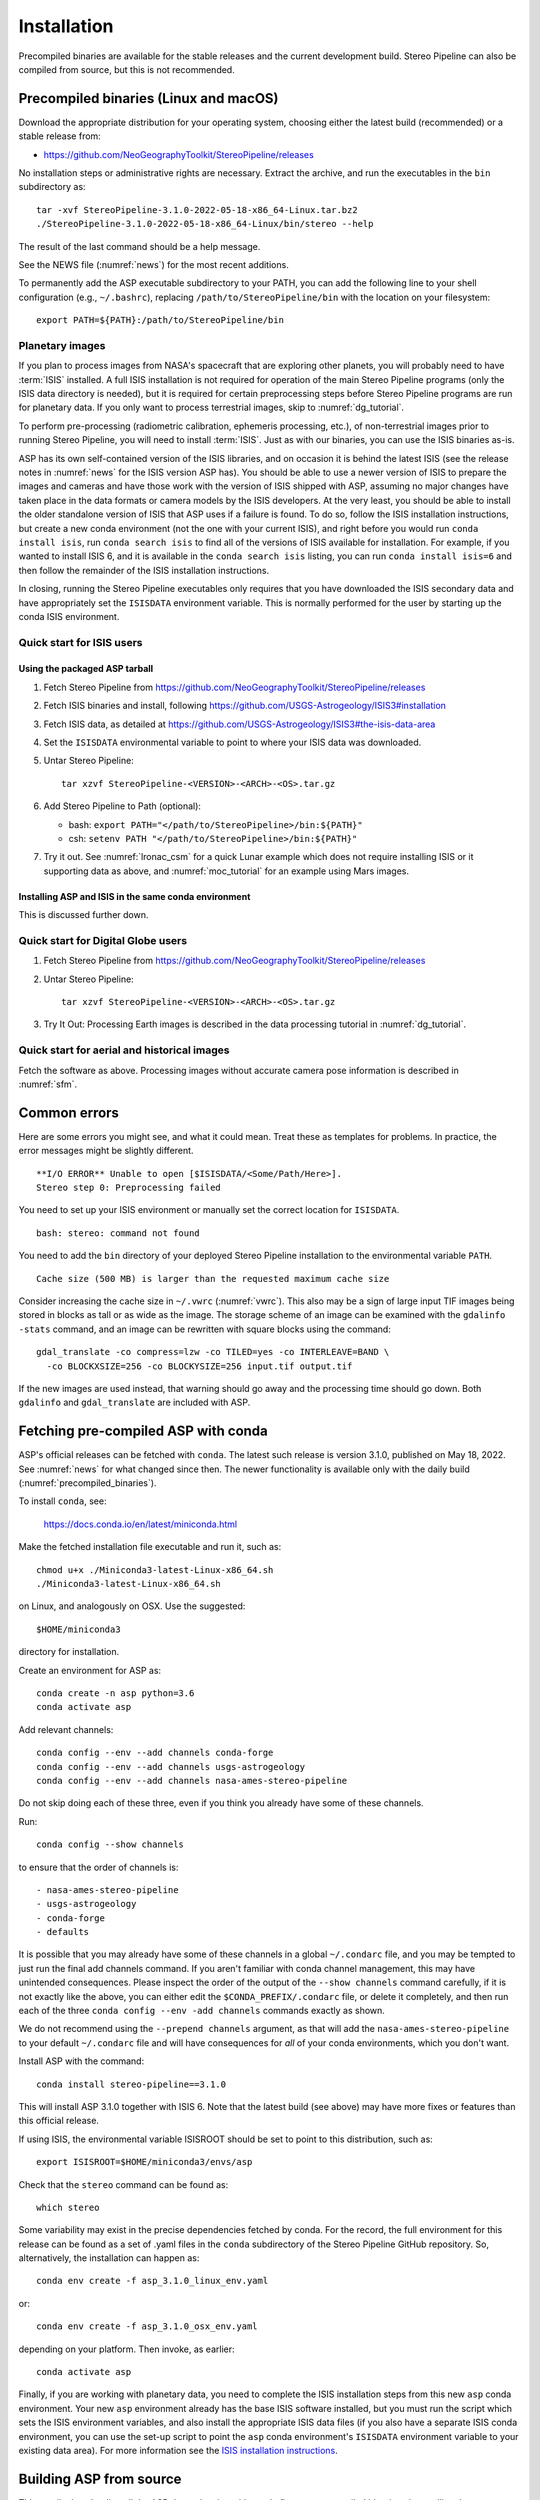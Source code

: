 Installation
============

Precompiled binaries are available for the stable releases and the
current development build.  Stereo Pipeline can also be compiled 
from source, but this is not recommended.

.. _precompiled_binaries:

Precompiled binaries (Linux and macOS)
--------------------------------------

Download the appropriate distribution for your operating system,
choosing either the latest build (recommended) or a stable release
from:

- `<https://github.com/NeoGeographyToolkit/StereoPipeline/releases>`_

No installation steps or administrative rights are necessary.  Extract
the archive, and run the executables in the ``bin`` subdirectory as::

    tar -xvf StereoPipeline-3.1.0-2022-05-18-x86_64-Linux.tar.bz2
    ./StereoPipeline-3.1.0-2022-05-18-x86_64-Linux/bin/stereo --help

The result of the last command should be a help message.

See the NEWS file (:numref:`news`) for the most recent additions.

To permanently add the ASP executable subdirectory to your PATH, you
can add the following line to your shell configuration (e.g.,
``~/.bashrc``), replacing ``/path/to/StereoPipeline/bin`` with the
location on your filesystem::

    export PATH=${PATH}:/path/to/StereoPipeline/bin

.. _planetary_images:

Planetary images
~~~~~~~~~~~~~~~~

If you plan to process images from NASA's spacecraft that are
exploring other planets, you will probably need to have :term:`ISIS`
installed.  A full ISIS installation is not required for operation of
the main Stereo Pipeline programs (only the ISIS data directory is
needed), but it is required for certain preprocessing steps before
Stereo Pipeline programs are run for planetary data.  If you only want
to process terrestrial images, skip to :numref:`dg_tutorial`.

To perform pre-processing (radiometric calibration, ephemeris
processing, etc.), of non-terrestrial images prior to running Stereo
Pipeline, you will need to install :term:`ISIS`.  Just as with our 
binaries, you can use the ISIS binaries as-is.

ASP has its own self-contained version of the ISIS libraries, and on
occasion it is behind the latest ISIS (see the release notes in
:numref:`news` for the ISIS version ASP has). You should be able to
use a newer version of ISIS to prepare the images and cameras and have
those work with the version of ISIS shipped with ASP, assuming no
major changes have taken place in the data formats or camera models by
the ISIS developers. At the very least, you should be able to install
the older standalone version of ISIS that ASP uses if a failure is
found.  To do so, follow the ISIS installation instructions, but
create a new conda environment (not the one with your current ISIS),
and right before you would run ``conda install isis``, run ``conda
search isis`` to find all of the versions of ISIS available for
installation.  For example, if you wanted to install ISIS 6, and
it is available in the ``conda search isis`` listing, you can run
``conda install isis=6`` and then follow the remainder of the ISIS
installation instructions.

In closing, running the Stereo Pipeline executables only requires
that you have downloaded the ISIS secondary data and have
appropriately set the ``ISISDATA`` environment variable. This is
normally performed for the user by starting up the conda ISIS 
environment.

.. _isis_start:

Quick start for ISIS users
~~~~~~~~~~~~~~~~~~~~~~~~~~

Using the packaged ASP tarball
^^^^^^^^^^^^^^^^^^^^^^^^^^^^^^

#. Fetch Stereo Pipeline from
   https://github.com/NeoGeographyToolkit/StereoPipeline/releases

#. Fetch ISIS binaries and install, following
   https://github.com/USGS-Astrogeology/ISIS3#installation

#. Fetch ISIS data, as detailed at
   https://github.com/USGS-Astrogeology/ISIS3#the-isis-data-area

#. Set the ``ISISDATA`` environmental variable to point to where your
   ISIS data was downloaded.

#. Untar Stereo Pipeline::

     tar xzvf StereoPipeline-<VERSION>-<ARCH>-<OS>.tar.gz

#. Add Stereo Pipeline to Path (optional):

   - bash: ``export PATH="</path/to/StereoPipeline>/bin:${PATH}"``
   - csh: ``setenv PATH "</path/to/StereoPipeline>/bin:${PATH}"``

#. Try it out. See :numref:`lronac_csm` for a quick Lunar example
   which does not require installing ISIS or it supporting data as above,
   and :numref:`moc_tutorial` for an example using Mars images.

Installing ASP and ISIS in the same conda environment
^^^^^^^^^^^^^^^^^^^^^^^^^^^^^^^^^^^^^^^^^^^^^^^^^^^^^

This is discussed further down. 

Quick start for Digital Globe users
~~~~~~~~~~~~~~~~~~~~~~~~~~~~~~~~~~~

#. Fetch Stereo Pipeline from
   https://github.com/NeoGeographyToolkit/StereoPipeline/releases

#. Untar Stereo Pipeline::

     tar xzvf StereoPipeline-<VERSION>-<ARCH>-<OS>.tar.gz

#. Try It Out: Processing Earth images is described in the data processing
   tutorial in :numref:`dg_tutorial`.


Quick start for aerial and historical images
~~~~~~~~~~~~~~~~~~~~~~~~~~~~~~~~~~~~~~~~~~~~~

Fetch the software as above. Processing images without accurate camera
pose information is described in :numref:`sfm`.


Common errors
-------------

Here are some errors you might see, and what it could mean. Treat these
as templates for problems. In practice, the error messages might be
slightly different.

::

    **I/O ERROR** Unable to open [$ISISDATA/<Some/Path/Here>].
    Stereo step 0: Preprocessing failed

You need to set up your ISIS environment or manually set the correct
location for ``ISISDATA``.

::

    bash: stereo: command not found

You need to add the ``bin`` directory of your deployed Stereo Pipeline
installation to the environmental variable ``PATH``.

::

    Cache size (500 MB) is larger than the requested maximum cache size

Consider increasing the cache size in ``~/.vwrc`` (:numref:`vwrc`). 
This also may be a sign of large input TIF images being stored
in blocks as tall or as wide as the image. The storage scheme of
an image can be examined with the ``gdalinfo -stats`` command,
and an image can be rewritten with square blocks using the command::

    gdal_translate -co compress=lzw -co TILED=yes -co INTERLEAVE=BAND \
      -co BLOCKXSIZE=256 -co BLOCKYSIZE=256 input.tif output.tif

If the new images are used instead, that warning should go away and
the processing time should go down. Both ``gdalinfo`` and
``gdal_translate`` are included with ASP.

.. _conda_intro:

Fetching pre-compiled ASP with conda
------------------------------------

ASP's official releases can be fetched with ``conda``. The latest such
release is version 3.1.0, published on May 18, 2022.  See
:numref:`news` for what changed since then.  The newer functionality
is available only with the daily build (:numref:`precompiled_binaries`).

To install ``conda``, see:

    https://docs.conda.io/en/latest/miniconda.html

Make the fetched installation file executable and run it, such as::

    chmod u+x ./Miniconda3-latest-Linux-x86_64.sh
    ./Miniconda3-latest-Linux-x86_64.sh

on Linux, and analogously on OSX. Use the suggested::

    $HOME/miniconda3

directory for installation. 

Create an environment for ASP as::

    conda create -n asp python=3.6
    conda activate asp

Add relevant channels::

    conda config --env --add channels conda-forge
    conda config --env --add channels usgs-astrogeology
    conda config --env --add channels nasa-ames-stereo-pipeline

Do not skip doing each of these three, even if you think you already
have some of these channels.

Run::

    conda config --show channels

to ensure that the order of channels is::

    - nasa-ames-stereo-pipeline
    - usgs-astrogeology
    - conda-forge
    - defaults

It is possible that you may already have some of these channels in a
global ``~/.condarc`` file, and you may be tempted to just run the
final add channels command.  If you aren't familiar with conda channel
management, this may have unintended consequences.  Please inspect the
order of the output of the ``--show channels`` command carefully, if
it is not exactly like the above, you can either edit the
``$CONDA_PREFIX/.condarc`` file, or delete it completely, and then run
each of the three ``conda config --env -add channels`` commands
exactly as shown.

We do not recommend using the ``--prepend channels`` argument, as that
will add the ``nasa-ames-stereo-pipeline`` to your default
``~/.condarc`` file and will have consequences for *all* of your conda
environments, which you don't want.

Install ASP with the command::

    conda install stereo-pipeline==3.1.0

This will install ASP 3.1.0 together with ISIS 6. Note that the
latest build (see above) may have more fixes or features than this
official release.

If using ISIS, the environmental variable ISISROOT should be set to
point to this distribution, such as::

    export ISISROOT=$HOME/miniconda3/envs/asp

Check that the ``stereo`` command can be found as::

    which stereo

Some variability may exist in the precise dependencies fetched by
conda. For the record, the full environment for this release can be
found as a set of .yaml files in the ``conda`` subdirectory of the
Stereo Pipeline GitHub repository. So, alternatively, the installation
can happen as::

    conda env create -f asp_3.1.0_linux_env.yaml

or::

    conda env create -f asp_3.1.0_osx_env.yaml

depending on your platform. Then invoke, as earlier::

    conda activate asp

Finally, if you are working with planetary data, you need to complete
the ISIS installation steps from this new ``asp`` conda environment.
Your new ``asp`` environment already has the base ISIS software
installed, but you must run the script which sets the ISIS environment
variables, and also install the appropriate ISIS data files (if you also
have a separate ISIS conda environment, you can use the set-up script
to point the ``asp`` conda environment's ``ISISDATA`` environment
variable to your existing data area).  For more information see 
the `ISIS installation instructions
<https://github.com/USGS-Astrogeology/ISIS3>`_.

.. _build_from_source:

Building ASP from source
------------------------

This entails downloading all the ASP dependencies with conda first as
pre-compiled binaries, then pulling the VisionWorkbench and Stereo
Pipeline source code from GitHub, and building locally. This is
suggested only for the very adventurous user.

The environments having the ASP dependencies are in the ``conda``
directory of the Stereo Pipeline repository, as above. After
downloading those, one can run on Linux::

    conda env create -f asp_deps_3.1.0_linux_env.yaml

or on the Mac::

    conda env create -f asp_deps_3.1.0_osx_env.yaml

This will create an ``asp_deps`` environment. Activate it with::

    conda activate asp_deps

Some of the .la files created by conda point to other .la files that
are not available. For that reason, those files should be edited to
replace::

    /path/to/libmylibrary.la

with::

    -L/path/to -lmylibrary

This can be done with the following commands::

    cd ~/miniconda3/envs/asp_deps/lib
    mkdir -p  backup
    cp -fv  *.la backup # back these up
    perl -pi -e "s#(/[^\s]*?lib)/lib([^\s]+).la#-L\$1 -l\$2#g" *.la

The Linux environment will also contain the needed C and C++
compilers. On the Mac the compilers provided with conda did not build
ASP correctly, hence it is suggested to use the Apple-provided clang
and clang++.

Next, set up a work directory::

    buildDir=$HOME/build_asp
    mkdir -p $buildDir

Building VisionWorkbench and Stereo Pipeline on Linux::

    cd $buildDir
    envPath=$HOME/miniconda3/envs/asp_deps
    $envPath/bin/git clone \
        git@github.com:visionworkbench/visionworkbench.git
    cd visionworkbench
    git checkout 3.1.0 # check out the desired commit
    mkdir -p build
    cd build
    $envPath/bin/cmake ..                                             \
      -DASP_DEPS_DIR=$envPath                                         \
      -DCMAKE_VERBOSE_MAKEFILE=ON                                     \
      -DCMAKE_INSTALL_PREFIX=$buildDir/install                        \
      -DCMAKE_C_COMPILER=$envPath/bin/x86_64-conda_cos6-linux-gnu-gcc \
      -DCMAKE_CXX_COMPILER=$envPath/bin/x86_64-conda_cos6-linux-gnu-g++
    make -j10
    make install

    cd $buildDir
    envPath=$HOME/miniconda3/envs/asp_deps
    $envPath/bin/git clone \
    git@github.com:NeoGeographyToolkit/StereoPipeline.git
    cd StereoPipeline
    git checkout 3.1.0 # check out the desired commit
    mkdir -p build
    cd build
    $envPath/bin/cmake ..                                             \
      -DASP_DEPS_DIR=$envPath                                         \
      -DCMAKE_VERBOSE_MAKEFILE=ON                                     \
      -DCMAKE_INSTALL_PREFIX=$buildDir/install                        \
      -DVISIONWORKBENCH_INSTALL_DIR=$buildDir/install                 \
      -DCMAKE_C_COMPILER=$envPath/bin/x86_64-conda_cos6-linux-gnu-gcc \
      -DCMAKE_CXX_COMPILER=$envPath/bin/x86_64-conda_cos6-linux-gnu-g++
    make -j10
    make install

Building VisionWorkbench and ASP on OSX (just as above, but omitting the compilers)::

    cd $buildDir
    envPath=$HOME/miniconda3/envs/asp_deps
    $envPath/bin/git clone \
      git@github.com:visionworkbench/visionworkbench.git
    cd visionworkbench
    git checkout 3.1.0 # check out the desired commit
    mkdir -p build
    cd build
    $envPath/bin/cmake ..                      \
      -DASP_DEPS_DIR=$envPath                  \
      -DCMAKE_VERBOSE_MAKEFILE=ON              \
      -DCMAKE_INSTALL_PREFIX=$buildDir/install
    make -j10
    make install

    cd $buildDir
    envPath=$HOME/miniconda3/envs/asp_deps
    $envPath/bin/git clone \
      git@github.com:NeoGeographyToolkit/StereoPipeline.git
    cd StereoPipeline
    git checkout 3.1.0 # check out the desired commit
    mkdir -p build
    cd build
    $envPath/bin/cmake ..                             \
      -DASP_DEPS_DIR=$envPath                         \
      -DCMAKE_VERBOSE_MAKEFILE=ON                     \
      -DVISIONWORKBENCH_INSTALL_DIR=$buildDir/install \
      -DCMAKE_INSTALL_PREFIX=$buildDir/install
    make -j10
    make install

The compilers were added to the above environment as described in
:numref:`compilers`.

Building the documentation
--------------------------

The ASP documentation is encoded in ReStructured Text and is built
with the Sphinx-Doc system (https://www.sphinx-doc.org) with 
sphinxcontrib-bibtex (https://sphinxcontrib-bibtex.readthedocs.io).
These packages can be installed and activated as follows::

    conda create -n sphinx python=3.6 sphinx==3.5.4 \
      sphinxcontrib-bibtex==2.1.4  
    conda activate sphinx

Note that we used a separate conda environment to minimize the chance
of conflict with other dependencies. Also, sphinx version 4 seems to
have trouble compiling our documentation, hence a lower version is
used here.

In order to build the PDF (but not the HTML) document, a full
LaTeX distribution is also necessary, such as TeX Live. 

The ``docs`` directory contains the root of the documentation. Running
``make html`` and ``make latexpdf`` there will create the HTML and PDF
versions of the documentation in the _build subdirectory. In
particular, the PDF document will be at::

  ./_build/latex/asp_book.pdf

Building ASP and its dependencies with conda
--------------------------------------------

This is an advanced topic discussed in :numref:`conda_build`.
